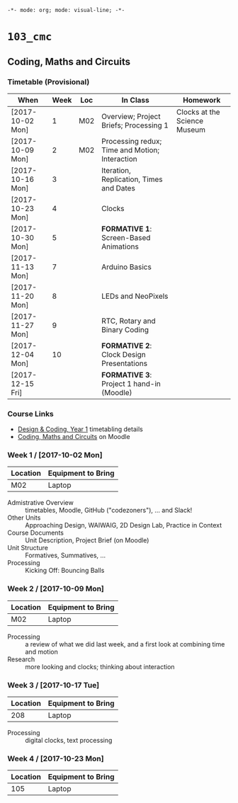 ~-*- mode: org; mode: visual-line; -*-~
#+STARTUP: indent

* ~103_cmc~
** Coding, Maths and Circuits
*** Timetable (Provisional)

| When             | Week | Loc | In Class                                       | Homework                     |
|------------------+------+-----+------------------------------------------------+------------------------------|
| [2017-10-02 Mon] |    1 | M02 | Overview; Project Briefs; Processing 1         | Clocks at the Science Museum |
| [2017-10-09 Mon] |    2 | M02 | Processing redux; Time and Motion; Interaction |                              |
| [2017-10-16 Mon] |    3 |     | Iteration, Replication, Times and Dates        |                              |
| [2017-10-23 Mon] |    4 |     | Clocks                                         |                              |
| [2017-10-30 Mon] |    5 |     | *FORMATIVE 1*: Screen-Based Animations         |                              |
| [2017-11-13 Mon] |    7 |     | Arduino Basics                                 |                              |
| [2017-11-20 Mon] |    8 |     | LEDs and NeoPixels                             |                              |
| [2017-11-27 Mon] |    9 |     | RTC, Rotary and Binary Coding                  |                              |
| [2017-12-04 Mon] |   10 |     | *FORMATIVE 2*: Clock Design Presentations      |                              |
| [2017-12-15 Fri] |      |     | *FORMATIVE 3*: Project 1 hand-in (Moodle)      |                              |

*** Course Links

- [[http://timetable.rave.ac.uk/1718/g1336.html][Design & Coding, Year 1]] timetabling details
- [[https://moodle.rave.ac.uk/course/view.php?id=4634][Coding, Maths and Circuits]] on Moodle

*** Week 1 / [2017-10-02 Mon]

| Location | Equipment to Bring |
|----------+--------------------|
| M02      | Laptop             |

- Admistrative Overview :: timetables, Moodle, GitHub ("codezoners"), ... and Slack!
- Other Units :: Approaching Design, WAIWAIG, 2D Design Lab, Practice in Context
- Course Documents :: Unit Description, Project Brief (on Moodle)
- Unit Structure :: Formatives, Summatives, ...
- Processing :: Kicking Off: Bouncing Balls

*** Week 2 / [2017-10-09 Mon]

| Location | Equipment to Bring |
|----------+--------------------|
| M02      | Laptop             |

- Processing :: a review of what we did last week, and a first look at combining time and motion
- Research :: more looking and clocks; thinking about interaction

*** Week 3 / [2017-10-17 Tue]

| Location | Equipment to Bring |
|----------+--------------------|
|      208 | Laptop             |

- Processing :: digital clocks, text processing

*** Week 4 / [2017-10-23 Mon]

| Location | Equipment to Bring |
|----------+--------------------|
|      105 | Laptop             |
